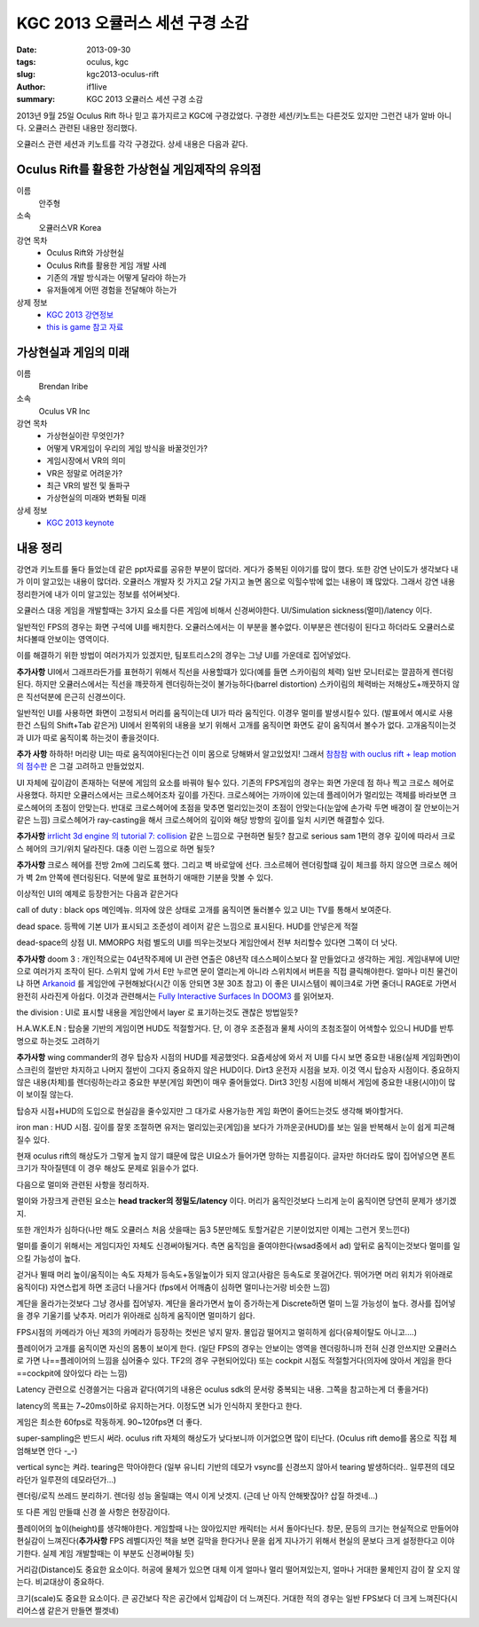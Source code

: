 KGC 2013 오큘러스 세션 구경 소감
===================================

:date: 2013-09-30
:tags: oculus, kgc
:slug: kgc2013-oculus-rift
:author: if1live
:summary: KGC 2013 오큘러스 세션 구경 소감

2013년 9월 25일 Oculus Rift 하나 믿고 휴가지르고 KGC에 구경갔었다. 구경한 세션/키노트는 다른것도 있지만 그런건 내가 알바 아니다. 오큘러스 관련된 내용만 정리했다.

오큘러스 관련 세션과 키노트를 각각 구경갔다. 상세 내용은 다음과 같다.

Oculus Rift를 활용한 가상현실 게임제작의 유의점
#####################################################

이름
  안주형
소속
  오큘러스VR Korea
강연 목차
  - Oculus Rift와 가상현실
  - Oculus Rift를 활용한 게임 개발 사례
  - 기존의 개발 방식과는 어떻게 달라야 하는가
  - 유저들에게 어떤 경험을 전달해야 하는가
상제 정보
  - `KGC 2013 강연정보 <http://www.kgconf.com/kor/html/conference_view.html?idx=1811>`_
  - `this is game 참고 자료 <http://www.thisisgame.com/webzine/news/nboard/4/?page=3&n=49701>`_



가상현실과 게임의 미래
######################################
이름
  Brendan Iribe
소속
  Oculus VR Inc

강연 목차
  - 가상현실이란 무엇인가? 
  - 어떻게 VR게임이 우리의 게임 방식을 바꿀것인가?
  - 게임시장에서 VR의 의미 
  - VR은 정말로 어려운가? 
  - 최근 VR의 발전 및 돌파구 
  - 가상현실의 미래와 변화될 미래
상세 정보
  - `KGC 2013 keynote <http://www.kgconf.com/kor/html/conference_view.html?idx=1747>`_


내용 정리
#########################################
강연과 키노트를 둘다 들었는데 같은 ppt자료를 공유한 부분이 많더라. 게다가 중복된 이야기를 많이 했다. 
또한 강연 난이도가 생각보다 내가 이미 알고있는 내용이 많더라.
오큘러스 개발자 킷 가지고 2달 가지고 놀면 몸으로 익힐수밖에 없는 내용이 꽤 많았다.
그래서 강연 내용 정리한거에 내가 이미 알고있는 정보를 섞어써놧다.

오큘러스 대응 게임을 개발할때는 3가지 요소를 다른 게임에 비해서 신경써야한다. UI/Simulation sickness(멀미)/latency 이다.

일반적인 FPS의 경우는 화면 구석에 UI를 배치한다. 오큘러스에서는 이 부분을 볼수없다. 이부분은 렌더링이 된다고 하더라도 오큘러스로 처다볼때 안보이는 영역이다. 

이를 해결하기 위한 방법이 여러가지가 있겠지만, 팀포트리스2의 경우는 그냥 UI를 가운데로 집어넣었다. 

.. image:: ../../static/static/kgc2013-oculus-rift/tf2-oculus.jpg

**추가사항** UI에서 그래프라든가를 표현하기 위해서 직선을 사용할떄가 있다(예를 들면 스카이림의 체력) 일반 모니터로는 깔끔하게 렌더링된다. 하지만 오큘러스에서는 직선을 꺠끗하게 렌더링하는것이 불가능하다(barrel distortion) 스카이림의 체력바는 저해상도+깨끗하지 않은 직선덕분에 은근히 신경쓰이다. 

.. image:: ../../static/static/kgc2013-oculus-rift/skyrim-oculus.jpg

일반적인 UI를 사용하면 화면이 고정되서 머리를 움직이는데 UI가 따라 움직인다. 이경우 멀미를 발생시킬수 있다. (발표에서 예시로 사용한건 스팀의 Shift+Tab 같은거) UI에서 왼쪽위의 내용을 보기 위해서 고개를 움직이면 화면도 같이 움직여서 볼수가 없다. 고개움직이는것과 UI가 따로 움직이록 하는것이 좋을것이다.

**추가 사항** 하하하! 머리랑 UI는 따로 움직여야된다는건 이미 몸으로 당해봐서 알고있었지! 그래서 `참참참 with ouclus rift + leap motion 의 점수판 <http://www.youtube.com/watch?v=MnjRdiOq26Q>`_ 은 그걸 고려하고 만들었었지. 


UI 자체에 깊이감이 존재하는 덕분에 게임의 요소를 바꿔야 될수 있다. 기존의 FPS게임의 경우는 화면 가운데 점 하나 찍고 크로스 헤어로 사용했다. 하지만 오큘러스에서는 크로스헤어조차 깊이를 가진다. 크로스헤어는 가까이에 있는데 플레이어가 멀리있는 객체를 바라보면 크로스헤어의 초점이 안맞는다. 반대로 크로스헤어에 초점을 맞추면 멀리있는것이 초점이 안맞는다(눈앞에 손가락 두면 배경이 잘 안보이는거같은 느낌)
크로스헤어가 ray-casting을 해서 크로스헤어의 깊이와 해당 방향의 깊이를 일치 시키면 해결할수 있다. 

**추가사항** `irrlicht 3d engine 의 tutorial 7: collision <http://irrlicht.sourceforge.net/docu/example007.html>`_ 같은 느낌으로 구현하면 될듯? 참고로 serious sam 1편의 경우 깊이에 따라서 크로스 헤어의 크기/위치 달라진다. 대충 이런 느낌으로 하면 될듯?

**추가사항** 크로스 헤어를 전방 2m에 그리도록 했다. 그리고 벽 바로앞에 선다. 크소르헤어 렌더링할떄 깊이 체크를 하지 않으면 크로스 헤어가 벽 2m 안쪽에 렌더링된다. 덕분에 말로 표현하기 애매한 기분을 맛볼 수 있다.

이상적인 UI의 예제로 등장한거는 다음과 같은거다

call of duty : black ops 메인메뉴. 의자에 앉은 상태로 고개를 움직이면 둘러볼수 있고 UI는 TV를 통해서 보여준다.

.. image:: ../../static/static/kgc2013-oculus-rift/black-ops-menu.jpg

dead space. 등짝에 기본 UI가 표시되고 조준성이 레이저 같은 느낌으로 표시된다. HUD를 안넣은게 적절

.. image:: ../../static/static/kgc2013-oculus-rift/dead-space-back.jpg

dead-space의 상점 UI. MMORPG 처럼 별도의 UI를 띄우는것보다 게임안에서 전부 처리할수 있다면 그쪽이 더 낫다.

.. image:: ../../static/static/kgc2013-oculus-rift/dead-space-store.jpg

**추가사항**
doom 3 : 개인적으로는 04년작주제에 UI 관련 연출은 08년작 데스스페이스보다 잘 만들었다고 생각하는 게임. 
게임내부에 UI만으로 여러가지 조작이 된다. 스위치 앞에 가서 E만 누르면 문이 열리는게 아니라 스위치에서 버튼을 직접 클릭해야한다. 얼마나 미친 물건이냐 하면 `Arkanoid <https://www.youtube.com/watch?feature=player_detailpage&v=IcnUkMGstNc#t=213>`_ 를 게임안에 구현해놨다(시간 이동 안되면 3분 30초 참고) 이 좋은 UI시스템이 퀘이크4로 가면 줄더니 RAGE로 가면서 완전히 사라진게 아쉽다. 이것과 관련해서는 `Fully Interactive Surfaces In DOOM3 <http://www.battleteam.net/tech/fis/docs/>`_ 를 읽어보자.

.. image:: ../../static/static/kgc2013-oculus-rift/doom3-ui.png

the division : UI로 표시할 내용을 게임안에서 layer 로 표기하는것도 괜찮은 방법일듯?

.. image:: ../../static/static/kgc2013-oculus-rift/the-division-map.jpg

.. image:: ../../static/static/kgc2013-oculus-rift/the-division-menu.jpg

H.A.W.K.E.N : 탑승물 기반의 게임이면 HUD도 적절할거다. 단, 이 경우 조준점과 물체 사이의 초첨조절이 어색할수 있으니 HUD를 반투명으로 하는것도 고려하기 

.. image:: ../../static/static/kgc2013-oculus-rift/hawken.jpg

**추가사항** 
wing commander의 경우 탑승자 시점의 HUD를 제공했엇다. 요즘세상에 와서 저 UI를 다시 보면 중요한 내용(실제 게임화면)이 스크린의 절반만 차지하고 나머지 절반이 그다지 중요하지 않은 HUD이다. Dirt3 운전자 시점을 보자. 이것 역시 탑승자 시점이다. 중요하지 않은 내용(차체)를 렌더링하는라고 중요한 부분(게임 화면)이 매우 줄어들었다. Dirt3 3인칭 시점에 비해서 게임에 중요한 내용(시야)이 많이 보이질 않는다. 

탑승자 시점+HUD의 도입으로 현실감을 줄수있지만 그 대가로 사용가능한 게임 화면이 줄어드는것도 생각해 봐야할거다. 

.. image:: ../../static/static/kgc2013-oculus-rift/wing-commander.jpg

.. image:: ../../static/static/kgc2013-oculus-rift/dirt3.png
.. image:: ../../static/static/kgc2013-oculus-rift/dirt3-2.jpg

iron man : HUD 시점. 깊이를 잘못 조절하면 유저는 멀리있는곳(게임)을 보다가 가까운곳(HUD)를 보는 일을 반복해서 눈이 쉽게 피곤해질수 있다.

.. image:: ../../static/static/kgc2013-oculus-rift/iron_man.jpg


현재 oculus rift의 해상도가 그렇게 높지 않기 떄문에 많은 UI요소가 들어가면 망하는 지름길이다. 글자만 하더라도 많이 집어넣으면 폰트크기가 작아질텐데 이 경우 해상도 문제로 읽을수가 없다. 

다음으로 멀미와 관련된 사항을 정리하자.

멀이와 가장크게 관련된 요소는 **head tracker의 정밀도/latency** 이다. 머리가 움직인것보다 느리게 눈이 움직이면 당연히 문제가 생기겠지. 

또한 개인차가 심하다(나만 해도 오큘러스 처음 삿을때는 둠3 5분만헤도 토할거같은 기분이었지만 이제는 그런거 못느낀다)

멀미를 줄이기 위해서는 게임디자인 자체도 신경써야될거다. 측면 움직임을 줄여야한다(wsad중에서 ad) 앞뒤로 움직이는것보다 멀미를 일으킬 가능성이 높다.

걷거나 뛸때 머리 높이/움직이는 속도 자체가 등속도+동일높이가 되지 않고(사람은 등속도로 못걸어간다. 뛰어가면 머리 위치가 위아래로 움직이다) 자연스럽게 하면 조금더 나을거다 (fps에서 어깨춤이 심하면 멀미나는거랑 비슷한 느낌)

계단을 올라가는것보다 그냥 경사를 집어넣자. 계단을 올라가면서 높이 증가하는게 Discrete하면 멀미 느낄 가능성이 높다. 경사를 집어넣을 경우 기울기를 낮추자. 머리가 위아래로 심하게 움직이면 멀미하기 쉽다.

FPS시점의 카메라가 아닌 제3의 카메라가 등장하는 컷씬은 넣지 말자. 몰입감 떨어지고 멀히하게 쉽다(유체이탈도 아니고....)

플레이어가 고개를 움직이면 자신의 몸통이 보이게 한다. (일단 FPS의 경우는 안보이는 영역을 렌더링하니까 전혀 신경 안쓰지만 오큘러스로 가면 나==플레이어의 느낌을 심어줄수 있다. TF2의 경우 구현되어있다) 또는 cockpit 시점도 적절할거다(의자에 앉아서 게임을 한다==cockpit에 앉아있다 라는 느낌)

Latency 관련으로 신경쓸거는 다음과 같다(여기의 내용은 oculus sdk의 문서랑 중복되는 내용. 그쪽을 참고하는게 더 좋을거다)

latency의 목표는 7~20ms이하로 유지하는거다. 이정도면 뇌가 인식하지 못한다고 한다. 

게임은 최소한 60fps로 작동하게. 90~120fps면 더 좋다.

super-sampling은 반드시 써라. oculus rift 자체의 해상도가 낮다보니까 이거없으면 많이 티난다. (Oculus rift demo를 몸으로 직접 체엄해보면 안다 -_-)

vertical sync는 켜라. tearing은 막아야한다 (일부 유니티 기반의 데모가 vsync를 신경쓰지 않아서 tearing 발생하더라.. 일루젼의 데모라던가 일루젼의 데모라던가...)

.. image:: ../../static/static/kgc2013-oculus-rift/vsync.jpg

렌더링/로직 쓰레드 분리하기. 렌더링 성능 올릴떄는 역시 이게 낫겟지. (근데 난 아직 안해봣잖아? 삽질 하겟네...)


또 다른 게임 만들떄 신경 쓸 사항은 현장감이다. 

플레이어의 높이(height)를 생각해야한다. 게임할때 나는 앉아있지만 캐릭터는 서서 돌아다닌다. 창문, 문등의 크기는 현실적으로 만들어야 현실감이 느껴진다(**추가사항** FPS 레벨디자인 책을 보면 길막을 한다거나 문을 쉽게 지나가기 위해서 현실의 문보다 크게 설정한다고 이야기한다. 실제 게임 개발할때는 이 부분도 신경써야될 듯)

거리감(Distance)도 중요한 요소이다. 허공에 물체가 있으면 대체 이게 얼마나 멀리 떨어져있는지, 얼마나 거대한 물체인지 감이 잘 오지 않는다. 비교대상이 중요하다. 

크기(scale)도 중요한 요소이다. 큰 공간보다 작은 공간에서 입체감이 더 느껴진다. 거대한 적의 경우는 일반 FPS보다 더 크게 느껴진다(시리어스샘 같은거 만들면 쩔겟네)